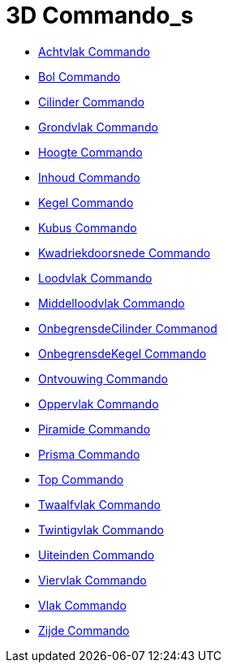 = 3D Commando_s
:page-en: commands/3D_Commands
ifdef::env-github[:imagesdir: /en/modules/ROOT/assets/images]

* xref:/commands/Achtvlak.adoc[Achtvlak Commando]
* xref:/commands/Bol.adoc[Bol Commando]
* xref:/commands/Cilinder.adoc[Cilinder Commando]
* xref:/commands/Grondvlak.adoc[Grondvlak Commando]
* xref:/commands/Hoogte.adoc[Hoogte Commando]
* xref:/commands/Inhoud.adoc[Inhoud Commando]
* xref:/commands/Kegel.adoc[Kegel Commando]
* xref:/commands/Kubus.adoc[Kubus Commando]
* xref:/commands/Kwadriekdoorsnede.adoc[Kwadriekdoorsnede Commando]
* xref:/commands/Loodvlak.adoc[Loodvlak Commando]
* xref:/commands/Middelloodvlak.adoc[Middelloodvlak Commando]
* xref:/commands/OnbegrensdeCilinder.adoc[OnbegrensdeCilinder Commanod]
* xref:/commands/OnbegrensdeKegel.adoc[OnbegrensdeKegel Commando]
* xref:/commands/Ontvouwing.adoc[Ontvouwing Commando]
* xref:/commands/Oppervlak.adoc[Oppervlak Commando]
* xref:/commands/Piramide.adoc[Piramide Commando]
* xref:/commands/Prisma.adoc[Prisma Commando]
* xref:/commands/Top.adoc[Top Commando]
* xref:/commands/Twaalfvlak.adoc[Twaalfvlak Commando]
* xref:/commands/Twintigvlak.adoc[Twintigvlak Commando]
* xref:/commands/Uiteinden.adoc[Uiteinden Commando]
* xref:/commands/Viervlak.adoc[Viervlak Commando]
* xref:/commands/Vlak.adoc[Vlak Commando]
* xref:/commands/Zijde.adoc[Zijde Commando]
 
